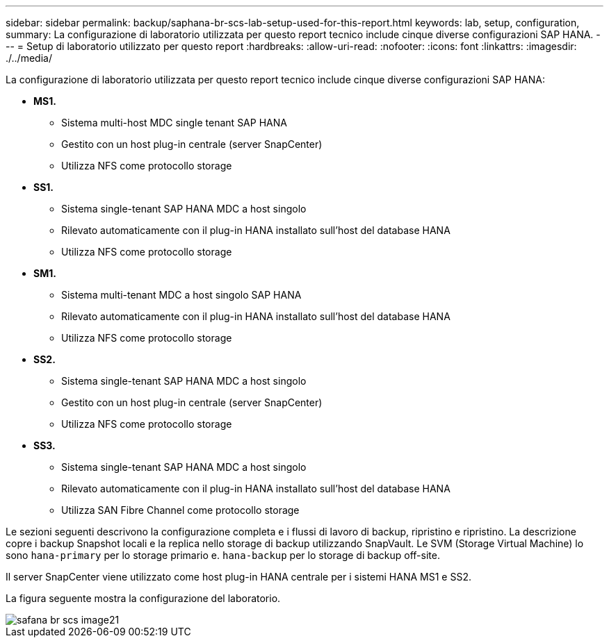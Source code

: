---
sidebar: sidebar 
permalink: backup/saphana-br-scs-lab-setup-used-for-this-report.html 
keywords: lab, setup, configuration, 
summary: La configurazione di laboratorio utilizzata per questo report tecnico include cinque diverse configurazioni SAP HANA. 
---
= Setup di laboratorio utilizzato per questo report
:hardbreaks:
:allow-uri-read: 
:nofooter: 
:icons: font
:linkattrs: 
:imagesdir: ./../media/


[role="lead"]
La configurazione di laboratorio utilizzata per questo report tecnico include cinque diverse configurazioni SAP HANA:

* *MS1.*
+
** Sistema multi-host MDC single tenant SAP HANA
** Gestito con un host plug-in centrale (server SnapCenter)
** Utilizza NFS come protocollo storage


* *SS1.*
+
** Sistema single-tenant SAP HANA MDC a host singolo
** Rilevato automaticamente con il plug-in HANA installato sull'host del database HANA
** Utilizza NFS come protocollo storage


* *SM1.*
+
** Sistema multi-tenant MDC a host singolo SAP HANA
** Rilevato automaticamente con il plug-in HANA installato sull'host del database HANA
** Utilizza NFS come protocollo storage


* *SS2.*
+
** Sistema single-tenant SAP HANA MDC a host singolo
** Gestito con un host plug-in centrale (server SnapCenter)
** Utilizza NFS come protocollo storage


* *SS3.*
+
** Sistema single-tenant SAP HANA MDC a host singolo
** Rilevato automaticamente con il plug-in HANA installato sull'host del database HANA
** Utilizza SAN Fibre Channel come protocollo storage




Le sezioni seguenti descrivono la configurazione completa e i flussi di lavoro di backup, ripristino e ripristino. La descrizione copre i backup Snapshot locali e la replica nello storage di backup utilizzando SnapVault. Le SVM (Storage Virtual Machine) lo sono `hana-primary` per lo storage primario e. `hana-backup` per lo storage di backup off-site.

Il server SnapCenter viene utilizzato come host plug-in HANA centrale per i sistemi HANA MS1 e SS2.

La figura seguente mostra la configurazione del laboratorio.

image::saphana-br-scs-image21.png[safana br scs image21]
